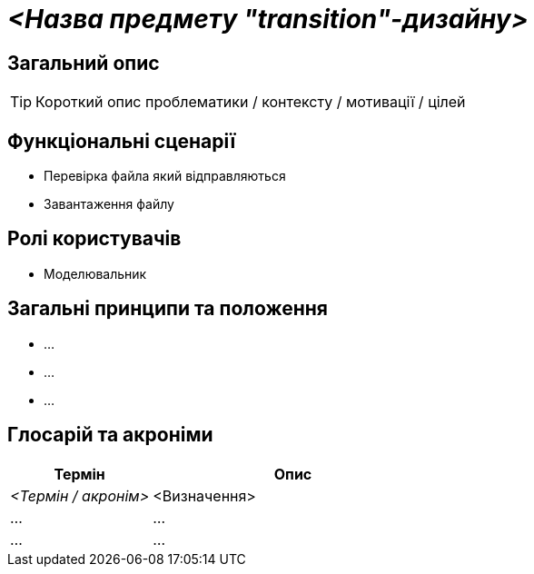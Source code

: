 = _<Назва предмету "transition"-дизайну>_

== Загальний опис

[TIP]
Короткий опис проблематики / контексту / мотивації / цілей

== Функціональні сценарії

* Перевірка файла який відправляються
* Завантаження файлу

== Ролі користувачів

* Моделювальник


== Загальні принципи та положення

* ...
* ...
* ...

== Глосарій та акроніми

[cols="3,6"]
|===
|Термін|Опис

|_<Термін / акронім>_
|<Визначення>

|...
|...

|...
|...

|===


